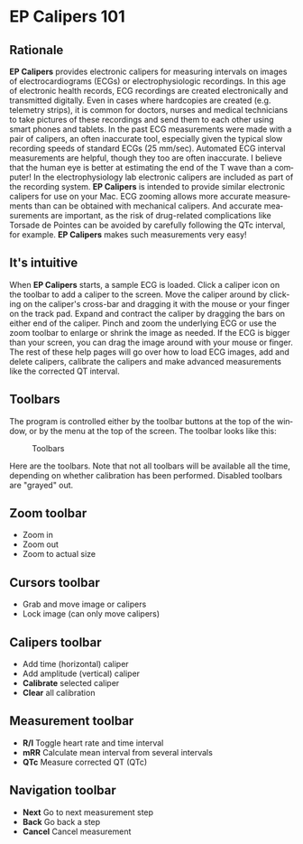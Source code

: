#+TITLE:     
#+AUTHOR:    David Mann
#+EMAIL:     mannd@epstudiossoftware.com
#+DATE:      
#+DESCRIPTION: EP Calipers Help
#+KEYWORDS:
#+LANGUAGE:  en
#+OPTIONS:   H:3 num:nil toc:nil \n:nil @:t ::t |:t ^:t -:t f:t *:t <:t
#+OPTIONS:   TeX:t LaTeX:t skip:nil d:nil todo:t pri:nil tags:not-in-toc
#+EXPORT_SELECT_TAGS: export
#+EXPORT_EXCLUDE_TAGS: noexport
#+HTML_HEAD: <meta name="description" content="Crash course for EP Calipers" />
* EP Calipers 101
** Rationale
*EP Calipers* provides electronic calipers for measuring intervals on images of electrocardiograms (ECGs) or electrophysiologic recordings.  In this age of electronic health records, ECG recordings are created electronically and transmitted digitally.  Even in cases where hardcopies are created (e.g. telemetry strips), it is common for doctors, nurses and medical technicians to take pictures of these recordings and send them to each other using smart phones and tablets.  In the past ECG measurements were made with a pair of calipers, an often inaccurate tool, especially given the typical slow recording speeds of standard ECGs (25 mm/sec).  Automated ECG interval measurements are helpful, though they too are often inaccurate.  I believe that the human eye is better at estimating the end of the T wave than a computer!  In the electrophysiology lab electronic calipers are included as part of the recording system.  *EP Calipers* is intended to provide similar electronic calipers for use on your Mac.  ECG zooming allows more accurate measurements than can be obtained with mechanical calipers.   And accurate measurements are important, as the risk of drug-related complications like Torsade de Pointes can be avoided by carefully following the QTc interval, for example.  *EP Calipers* makes such measurements very easy!
** It's intuitive
When *EP Calipers* starts, a sample ECG is loaded.  Click a caliper
icon on the toolbar to add a caliper to the screen.  Move the caliper
around by clicking on the caliper's cross-bar and dragging it with the
mouse or your finger on the track pad.  Expand and contract the
caliper by dragging the bars on either end of the caliper.  Pinch and
zoom the underlying ECG or use the zoom toolbar to enlarge or shrink
the image as needed.  If the ECG is bigger than your screen, you can
drag the image around with your mouse or finger.  The rest of these
help pages will go over how to load ECG images, add and delete
calipers, calibrate the calipers and make advanced measurements like
the corrected QT interval.
** Toolbars
The program is controlled either by the toolbar buttons at the top of the window, or by the menu at the top of the screen.  The toolbar looks like this:
#+CAPTION: Toolbars
[[./shrd/EPCtoolbar.png]]

Here are the toolbars.  Note that not all toolbars will be available all the time, depending on whether calibration has been performed.  Disabled toolbars are "grayed" out.
** Zoom toolbar
- [[./shrd/TB_zoomIn.png]] Zoom in
- [[./shrd/TB_zoomOut.png]] Zoom out
- [[./shrd/TB_zoomActual.png]] Zoom to actual size
** Cursors toolbar
- [[./shrd/grab.png]] Grab and move image or calipers
- [[./shrd/lock-16.png]] Lock image (can only move calipers)
** Calipers toolbar
- [[./shrd/calipers-icon-bw-20x20.png]] Add time (horizontal) caliper
- [[./shrd/calipers-amplitude-icon-bw-20x20.png]] Add amplitude (vertical) caliper
- *Calibrate* selected caliper
- *Clear* all calibration
** Measurement toolbar
- *R/I* Toggle heart rate and time interval
- *mRR* Calculate mean interval from several intervals
- *QTc* Measure corrected QT (QTc)
** Navigation toolbar
- *Next* Go to next measurement step
- *Back* Go back a step
- *Cancel* Cancel measurement
